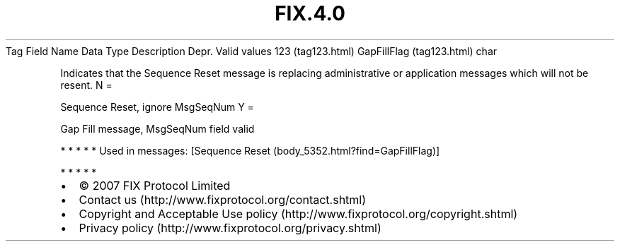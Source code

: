 .TH FIX.4.0 "" "" "Tag #123"
Tag
Field Name
Data Type
Description
Depr.
Valid values
123 (tag123.html)
GapFillFlag (tag123.html)
char
.PP
Indicates that the Sequence Reset message is replacing
administrative or application messages which will not be resent.
N
=
.PP
Sequence Reset, ignore MsgSeqNum
Y
=
.PP
Gap Fill message, MsgSeqNum field valid
.PP
   *   *   *   *   *
Used in messages:
[Sequence Reset (body_5352.html?find=GapFillFlag)]
.PP
   *   *   *   *   *
.PP
.PP
.IP \[bu] 2
© 2007 FIX Protocol Limited
.IP \[bu] 2
Contact us (http://www.fixprotocol.org/contact.shtml)
.IP \[bu] 2
Copyright and Acceptable Use policy (http://www.fixprotocol.org/copyright.shtml)
.IP \[bu] 2
Privacy policy (http://www.fixprotocol.org/privacy.shtml)
